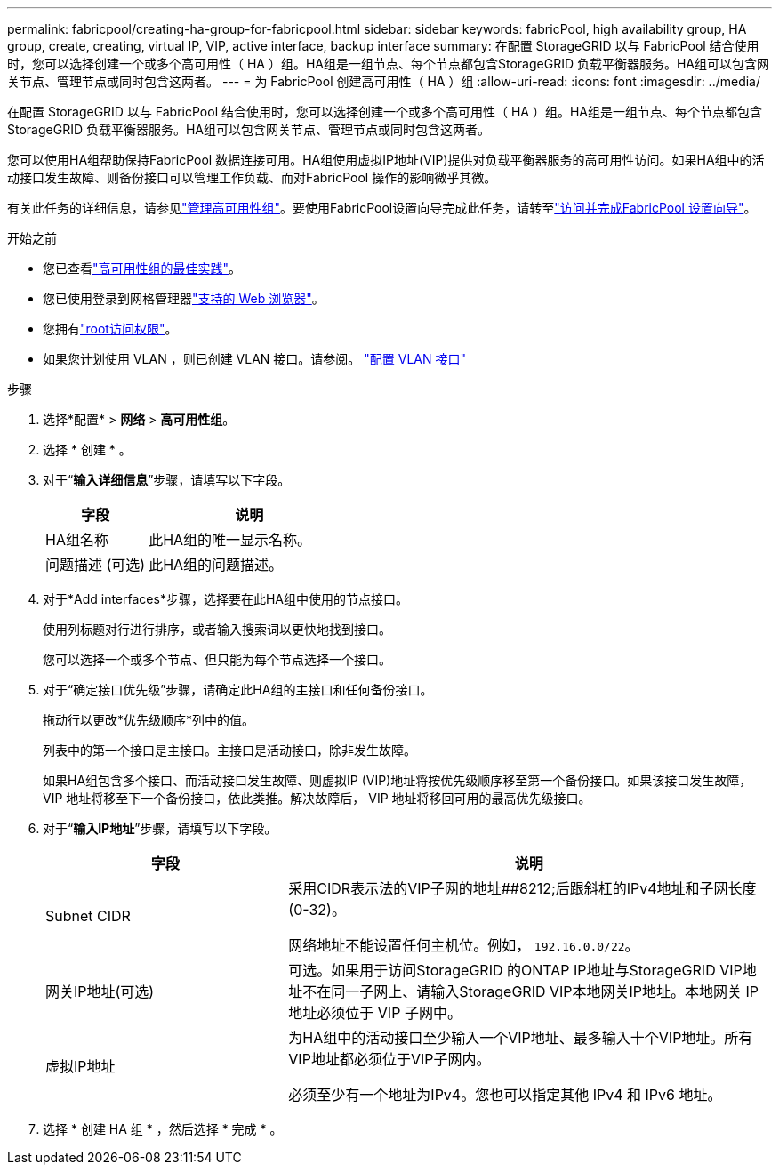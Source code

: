 ---
permalink: fabricpool/creating-ha-group-for-fabricpool.html 
sidebar: sidebar 
keywords: fabricPool, high availability group, HA group, create, creating, virtual IP, VIP, active interface, backup interface 
summary: 在配置 StorageGRID 以与 FabricPool 结合使用时，您可以选择创建一个或多个高可用性（ HA ）组。HA组是一组节点、每个节点都包含StorageGRID 负载平衡器服务。HA组可以包含网关节点、管理节点或同时包含这两者。 
---
= 为 FabricPool 创建高可用性（ HA ）组
:allow-uri-read: 
:icons: font
:imagesdir: ../media/


[role="lead"]
在配置 StorageGRID 以与 FabricPool 结合使用时，您可以选择创建一个或多个高可用性（ HA ）组。HA组是一组节点、每个节点都包含StorageGRID 负载平衡器服务。HA组可以包含网关节点、管理节点或同时包含这两者。

您可以使用HA组帮助保持FabricPool 数据连接可用。HA组使用虚拟IP地址(VIP)提供对负载平衡器服务的高可用性访问。如果HA组中的活动接口发生故障、则备份接口可以管理工作负载、而对FabricPool 操作的影响微乎其微。

有关此任务的详细信息，请参见link:../admin/managing-high-availability-groups.html["管理高可用性组"]。要使用FabricPool设置向导完成此任务，请转至link:use-fabricpool-setup-wizard-steps.html["访问并完成FabricPool 设置向导"]。

.开始之前
* 您已查看link:best-practices-for-high-availability-groups.html["高可用性组的最佳实践"]。
* 您已使用登录到网格管理器link:../admin/web-browser-requirements.html["支持的 Web 浏览器"]。
* 您拥有link:../admin/admin-group-permissions.html["root访问权限"]。
* 如果您计划使用 VLAN ，则已创建 VLAN 接口。请参阅。 link:../admin/configure-vlan-interfaces.html["配置 VLAN 接口"]


.步骤
. 选择*配置* > *网络* > *高可用性组*。
. 选择 * 创建 * 。
. 对于“*输入详细信息*”步骤，请填写以下字段。
+
[cols="1a,2a"]
|===
| 字段 | 说明 


 a| 
HA组名称
 a| 
此HA组的唯一显示名称。



 a| 
问题描述 (可选)
 a| 
此HA组的问题描述。

|===
. 对于*Add interfaces*步骤，选择要在此HA组中使用的节点接口。
+
使用列标题对行进行排序，或者输入搜索词以更快地找到接口。

+
您可以选择一个或多个节点、但只能为每个节点选择一个接口。

. 对于“确定接口优先级”步骤，请确定此HA组的主接口和任何备份接口。
+
拖动行以更改*优先级顺序*列中的值。

+
列表中的第一个接口是主接口。主接口是活动接口，除非发生故障。

+
如果HA组包含多个接口、而活动接口发生故障、则虚拟IP (VIP)地址将按优先级顺序移至第一个备份接口。如果该接口发生故障， VIP 地址将移至下一个备份接口，依此类推。解决故障后， VIP 地址将移回可用的最高优先级接口。

. 对于“*输入IP地址*”步骤，请填写以下字段。
+
[cols="1a,2a"]
|===
| 字段 | 说明 


 a| 
Subnet CIDR
 a| 
采用CIDR表示法的VIP子网的地址##8212;后跟斜杠的IPv4地址和子网长度(0-32)。

网络地址不能设置任何主机位。例如， `192.16.0.0/22`。



 a| 
网关IP地址(可选)
 a| 
可选。如果用于访问StorageGRID 的ONTAP IP地址与StorageGRID VIP地址不在同一子网上、请输入StorageGRID VIP本地网关IP地址。本地网关 IP 地址必须位于 VIP 子网中。



 a| 
虚拟IP地址
 a| 
为HA组中的活动接口至少输入一个VIP地址、最多输入十个VIP地址。所有VIP地址都必须位于VIP子网内。

必须至少有一个地址为IPv4。您也可以指定其他 IPv4 和 IPv6 地址。

|===
. 选择 * 创建 HA 组 * ，然后选择 * 完成 * 。

